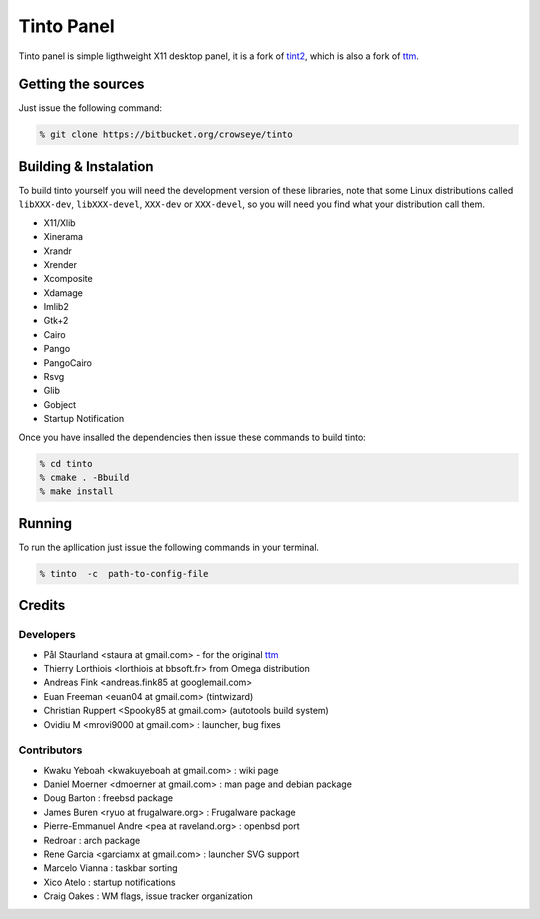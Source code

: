 .. _readme:

=============
 Tinto Panel
=============
Tinto panel is simple ligthweight X11 desktop panel, it is a fork of `tint2 <http://code.google.com/p/tint2/>`_, which
is also a fork of `ttm <http://code.google.com/p/ttm/>`_.

Getting the sources
===================
Just issue the following command:

.. code-block:: shell

   % git clone https://bitbucket.org/crowseye/tinto

Building & Instalation
======================
To build tinto yourself you will need the development version of these libraries, note that some Linux distributions
called ``libXXX-dev``, ``libXXX-devel``, ``XXX-dev`` or ``XXX-devel``, so you will need you find what your distribution
call them.

* X11/Xlib
* Xinerama
* Xrandr
* Xrender
* Xcomposite
* Xdamage
* Imlib2
* Gtk+2
* Cairo
* Pango
* PangoCairo
* Rsvg
* Glib
* Gobject
* Startup Notification

Once you have insalled the dependencies then issue these commands to build tinto:

.. code-block:: shell

   % cd tinto
   % cmake . -Bbuild
   % make install

Running
=======
To run the apllication just issue the following commands in your terminal.

.. code-block:: shell

   % tinto  -c  path-to-config-file


Credits
=======

Developers
----------
* Pål Staurland <staura at gmail.com> - for the original `ttm <http://code.google.com/p/ttm/>`_
* Thierry Lorthiois <lorthiois at bbsoft.fr> from Omega distribution
* Andreas Fink <andreas.fink85 at googlemail.com>
* Euan Freeman <euan04 at gmail.com> (tintwizard)
* Christian Ruppert <Spooky85 at gmail.com> (autotools build system)
* Ovidiu M <mrovi9000 at gmail.com> : launcher, bug fixes

Contributors
------------
* Kwaku Yeboah <kwakuyeboah at gmail.com> : wiki page
* Daniel Moerner <dmoerner at gmail.com> : man page and debian package
* Doug Barton : freebsd package
* James Buren <ryuo at frugalware.org> : Frugalware package
* Pierre-Emmanuel Andre <pea at raveland.org> : openbsd port
* Redroar : arch package
* Rene Garcia <garciamx at gmail.com> : launcher SVG support
* Marcelo Vianna : taskbar sorting
* Xico Atelo : startup notifications
* Craig Oakes : WM flags, issue tracker organization
